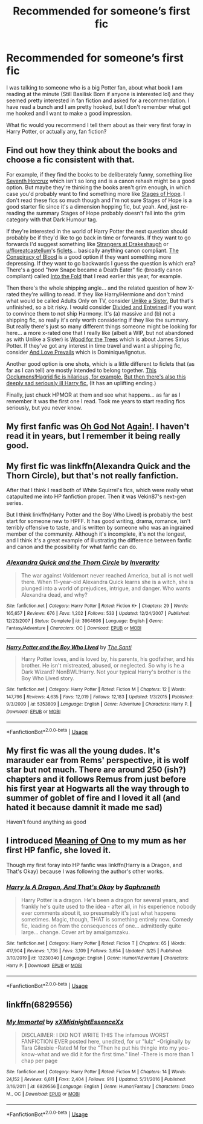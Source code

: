 #+TITLE: Recommended for someone’s first fic

* Recommended for someone’s first fic
:PROPERTIES:
:Author: jolli866
:Score: 4
:DateUnix: 1586762799.0
:DateShort: 2020-Apr-13
:FlairText: Request
:END:
I was talking to someone who is a big Potter fan, about what book I am reading at the minute (Still Basilisk Born if anyone is interested lol) and they seemed pretty interested in fan fiction and asked for a recommendation. I have read a bunch and I am pretty hooked, but I don't remember what got me hooked and I want to make a good impression.

What fic would you recommend I tell them about as their very first foray in Harry Potter, or actually any, fan fiction?


** Find out how they think about the books and choose a fic consistent with that.

For example, if they find the books to be deliberately funny, something like [[https://www.fanfiction.net/s/10677106/1/Seventh-Horcrux][Seventh Horcrux]] which isn't so long and is a canon rehash might be a good option. But maybe they're thinking the books aren't grim enough, in which case you'd probably want to find something more like [[https://www.fanfiction.net/s/6892925/1/Stages-of-Hope][Stages of Hope]]. I don't read these fics so much though and I'm not sure Stages of Hope is a good starter fic since it's a dimension hopping fic, but yeah. And, just re-reading the summary Stages of Hope probably doesn't fall into the grim category with that Dark Humour tag.

If they're interested in the world of Harry Potter the next question should probably be if they'd like to go back in time or forwards. If they want to go forwards I'd suggest something like [[https://www.fanfiction.net/s/6331126/1/Strangers-at-Drakeshaugh][Strangers at Drakeshaugh]] or [[/u/floreatcastellum][u/floreatcastellum]]'s [[https://floreatcastellumposts.tumblr.com/NextGen][ficlets]]... basically anything canon compliant. [[https://archiveofourown.org/works/6701647/chapters/15327019][The Conspiracy of Blood]] is a good option if they want something more depressing. If they want to go backwards I guess the question is which era? There's a good "how Snape became a Death Eater" fic (broadly canon compliant) called [[https://www.fanfiction.net/s/2970716/1/Into-the-Fold][Into the Fold]] that I read earlier this year, for example.

Then there's the whole shipping angle... and the related question of how X-rated they're willing to read. If they like Harry/Hermione and don't mind what would be called Adults Only on TV, consider [[https://www.fanfiction.net/s/6574535/1/Unlike-a-Sister][Unlike a Sister.]] But that's unfinished, so a bit risky. I would consider [[https://www.fanfiction.net/s/11910994/1/Divided-and-Entwined][Divided and Entwined]] if you want to convince them to not ship Harmony. It's (a) massive and (b) not a shipping fic, so really it's only worth considering if they like the summary. But really there's just so many different things someone might be looking for here... a more x-rated one that I really like (albeit a WIP, but not abandoned as with Unlike a Sister) is [[https://archiveofourown.org/works/21848851/chapters/52142821][Wood for the Trees]] which is about James Sirius Potter. If they've got any interest in time travel and want a shipping fic, consider [[https://harrypotterfanfiction.com/viewstory.php?psid=306311][And Love Prevails]] which is Dominique/Ignotus.

Another good option is one shots, which is a little different to ficlets that (as far as I can tell) are mostly intended to belong together. [[https://www.fanfiction.net/s/7512124/1/Lessons-With-Hagrid][This Occlumens!Hagrid fic is hilarious, for example.]] [[http://www.siye.co.uk/siye/viewstory.php?sid=8935][But then there's also this deeply sad seriously ill Harry fic.]] (It has an uplifting ending.)

Finally, just chuck HPMOR at them and see what happens... as far as I remember it was the first one I read. Took me years to start reading fics seriously, but you never know.
:PROPERTIES:
:Author: FrameworkisDigimon
:Score: 4
:DateUnix: 1586770763.0
:DateShort: 2020-Apr-13
:END:


** My first fanfic was [[https://m.fanfiction.net/s/4536005/1/Oh-God-Not-Again][Oh God Not Again!]]. I haven't read it in years, but I remember it being really good.
:PROPERTIES:
:Author: Princely-Principals
:Score: 2
:DateUnix: 1586795596.0
:DateShort: 2020-Apr-13
:END:


** My first fic was linkffn(Alexandra Quick and the Thorn Circle), but that's not really fanfiction.

After that I think I read both of White Squirrel's fics, which were really what catapulted me into HP fanfiction proper. Then it was Vekin87's next-gen series.

But I think linkffn(Harry Potter and the Boy Who Lived) is probably the best start for someone new to HPFF. It has good writing, drama, romance, isn't terribly offensive to taste, and is written by someone who was an ingrained member of the community. Although it's incomplete, it's not the longest, and I think it's a great example of illustrating the difference between fanfic and canon and the possibility for what fanfic can do.
:PROPERTIES:
:Author: francoisschubert
:Score: 1
:DateUnix: 1586830387.0
:DateShort: 2020-Apr-14
:END:

*** [[https://www.fanfiction.net/s/3964606/1/][*/Alexandra Quick and the Thorn Circle/*]] by [[https://www.fanfiction.net/u/1374917/Inverarity][/Inverarity/]]

#+begin_quote
  The war against Voldemort never reached America, but all is not well there. When 11-year-old Alexandra Quick learns she is a witch, she is plunged into a world of prejudices, intrigue, and danger. Who wants Alexandra dead, and why?
#+end_quote

^{/Site/:} ^{fanfiction.net} ^{*|*} ^{/Category/:} ^{Harry} ^{Potter} ^{*|*} ^{/Rated/:} ^{Fiction} ^{K+} ^{*|*} ^{/Chapters/:} ^{29} ^{*|*} ^{/Words/:} ^{165,657} ^{*|*} ^{/Reviews/:} ^{676} ^{*|*} ^{/Favs/:} ^{1,202} ^{*|*} ^{/Follows/:} ^{533} ^{*|*} ^{/Updated/:} ^{12/24/2007} ^{*|*} ^{/Published/:} ^{12/23/2007} ^{*|*} ^{/Status/:} ^{Complete} ^{*|*} ^{/id/:} ^{3964606} ^{*|*} ^{/Language/:} ^{English} ^{*|*} ^{/Genre/:} ^{Fantasy/Adventure} ^{*|*} ^{/Characters/:} ^{OC} ^{*|*} ^{/Download/:} ^{[[http://www.ff2ebook.com/old/ffn-bot/index.php?id=3964606&source=ff&filetype=epub][EPUB]]} ^{or} ^{[[http://www.ff2ebook.com/old/ffn-bot/index.php?id=3964606&source=ff&filetype=mobi][MOBI]]}

--------------

[[https://www.fanfiction.net/s/5353809/1/][*/Harry Potter and the Boy Who Lived/*]] by [[https://www.fanfiction.net/u/1239654/The-Santi][/The Santi/]]

#+begin_quote
  Harry Potter loves, and is loved by, his parents, his godfather, and his brother. He isn't mistreated, abused, or neglected. So why is he a Dark Wizard? NonBWL!Harry. Not your typical Harry's brother is the Boy Who Lived story.
#+end_quote

^{/Site/:} ^{fanfiction.net} ^{*|*} ^{/Category/:} ^{Harry} ^{Potter} ^{*|*} ^{/Rated/:} ^{Fiction} ^{M} ^{*|*} ^{/Chapters/:} ^{12} ^{*|*} ^{/Words/:} ^{147,796} ^{*|*} ^{/Reviews/:} ^{4,635} ^{*|*} ^{/Favs/:} ^{12,019} ^{*|*} ^{/Follows/:} ^{12,183} ^{*|*} ^{/Updated/:} ^{1/3/2015} ^{*|*} ^{/Published/:} ^{9/3/2009} ^{*|*} ^{/id/:} ^{5353809} ^{*|*} ^{/Language/:} ^{English} ^{*|*} ^{/Genre/:} ^{Adventure} ^{*|*} ^{/Characters/:} ^{Harry} ^{P.} ^{*|*} ^{/Download/:} ^{[[http://www.ff2ebook.com/old/ffn-bot/index.php?id=5353809&source=ff&filetype=epub][EPUB]]} ^{or} ^{[[http://www.ff2ebook.com/old/ffn-bot/index.php?id=5353809&source=ff&filetype=mobi][MOBI]]}

--------------

*FanfictionBot*^{2.0.0-beta} | [[https://github.com/tusing/reddit-ffn-bot/wiki/Usage][Usage]]
:PROPERTIES:
:Author: FanfictionBot
:Score: 1
:DateUnix: 1586830403.0
:DateShort: 2020-Apr-14
:END:


** My first fic was all the young dudes. It's marauder ear from Rems' perspective, it is wolf star but not much. There are around 250 (ish?) chapters and it follows Remus from just before his first year at Hogwarts all the way through to summer of goblet of fire and I loved it all (and hated it because damnit it made me sad)

Haven't found anything as good
:PROPERTIES:
:Author: theresagiraffe
:Score: 1
:DateUnix: 1586878215.0
:DateShort: 2020-Apr-14
:END:


** I introduced [[http://www.siye.co.uk/siye/series.php?seriesid=54][Meaning of One]] to my mum as her first HP fanfic, she loved it.

Though my first foray into HP fanfic was linkffn(Harry is a Dragon, and That's Okay) because I was following the author's other works.
:PROPERTIES:
:Author: FavChanger
:Score: 1
:DateUnix: 1586770540.0
:DateShort: 2020-Apr-13
:END:

*** [[https://www.fanfiction.net/s/13230340/1/][*/Harry Is A Dragon, And That's Okay/*]] by [[https://www.fanfiction.net/u/2996114/Saphroneth][/Saphroneth/]]

#+begin_quote
  Harry Potter is a dragon. He's been a dragon for several years, and frankly he's quite used to the idea - after all, in his experience nobody ever comments about it, so presumably it's just what happens sometimes. Magic, though, THAT is something entirely new. Comedy fic, leading on from the consequences of one... admittedly quite large... change. Cover art by amalgamzaku.
#+end_quote

^{/Site/:} ^{fanfiction.net} ^{*|*} ^{/Category/:} ^{Harry} ^{Potter} ^{*|*} ^{/Rated/:} ^{Fiction} ^{T} ^{*|*} ^{/Chapters/:} ^{65} ^{*|*} ^{/Words/:} ^{417,904} ^{*|*} ^{/Reviews/:} ^{1,736} ^{*|*} ^{/Favs/:} ^{3,109} ^{*|*} ^{/Follows/:} ^{3,654} ^{*|*} ^{/Updated/:} ^{3/25} ^{*|*} ^{/Published/:} ^{3/10/2019} ^{*|*} ^{/id/:} ^{13230340} ^{*|*} ^{/Language/:} ^{English} ^{*|*} ^{/Genre/:} ^{Humor/Adventure} ^{*|*} ^{/Characters/:} ^{Harry} ^{P.} ^{*|*} ^{/Download/:} ^{[[http://www.ff2ebook.com/old/ffn-bot/index.php?id=13230340&source=ff&filetype=epub][EPUB]]} ^{or} ^{[[http://www.ff2ebook.com/old/ffn-bot/index.php?id=13230340&source=ff&filetype=mobi][MOBI]]}

--------------

*FanfictionBot*^{2.0.0-beta} | [[https://github.com/tusing/reddit-ffn-bot/wiki/Usage][Usage]]
:PROPERTIES:
:Author: FanfictionBot
:Score: 2
:DateUnix: 1586770556.0
:DateShort: 2020-Apr-13
:END:


** linkffn(6829556)
:PROPERTIES:
:Author: A_Pringles_Can95
:Score: -2
:DateUnix: 1586775194.0
:DateShort: 2020-Apr-13
:END:

*** [[https://www.fanfiction.net/s/6829556/1/][*/My Immortal/*]] by [[https://www.fanfiction.net/u/1885554/xXMidnightEssenceXx][/xXMidnightEssenceXx/]]

#+begin_quote
  DISCLAIMER: I DID NOT WRITE THIS The infamous WORST FANFICTION EVER posted here, unedited, for ur "lulz" -Originally by Tara Gilesbie -Rated M for the "Then he put his thingie into my you-know-what and we did it for the first time." line! -There is more than 1 chap per page
#+end_quote

^{/Site/:} ^{fanfiction.net} ^{*|*} ^{/Category/:} ^{Harry} ^{Potter} ^{*|*} ^{/Rated/:} ^{Fiction} ^{M} ^{*|*} ^{/Chapters/:} ^{14} ^{*|*} ^{/Words/:} ^{24,152} ^{*|*} ^{/Reviews/:} ^{6,611} ^{*|*} ^{/Favs/:} ^{2,404} ^{*|*} ^{/Follows/:} ^{916} ^{*|*} ^{/Updated/:} ^{5/31/2016} ^{*|*} ^{/Published/:} ^{3/16/2011} ^{*|*} ^{/id/:} ^{6829556} ^{*|*} ^{/Language/:} ^{English} ^{*|*} ^{/Genre/:} ^{Humor/Fantasy} ^{*|*} ^{/Characters/:} ^{Draco} ^{M.,} ^{OC} ^{*|*} ^{/Download/:} ^{[[http://www.ff2ebook.com/old/ffn-bot/index.php?id=6829556&source=ff&filetype=epub][EPUB]]} ^{or} ^{[[http://www.ff2ebook.com/old/ffn-bot/index.php?id=6829556&source=ff&filetype=mobi][MOBI]]}

--------------

*FanfictionBot*^{2.0.0-beta} | [[https://github.com/tusing/reddit-ffn-bot/wiki/Usage][Usage]]
:PROPERTIES:
:Author: FanfictionBot
:Score: 2
:DateUnix: 1586775200.0
:DateShort: 2020-Apr-13
:END:
